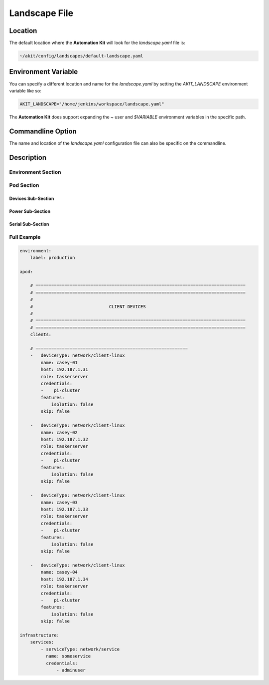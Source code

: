 .. _03-01-landscape-file:

**************
Landscape File
**************

Location
========
The default location where the **Automation Kit** will look for the *landscape.yaml* file
is:

.. code-block:: text

    ~/akit/config/landscapes/default-landscape.yaml


Environment Variable
====================
You can specify a different location and name for the *landscape.yaml* by setting the
*AKIT_LANDSCAPE* environment variable like so:

.. code-block:: bash

    AKIT_LANDSCAPE="/home/jenkins/workspace/landscape.yaml"

The **Automation Kit** does support expanding the *~* user and *$VARIABLE* environment
variables in the specific path.


Commandline Option
==================
The name and location of the *landscape.yaml* configuration file can also be specific
on the commandline.


Description
===========

Environment Section
-------------------


Pod Section
-----------

Devices Sub-Section
+++++++++++++++++++

Power Sub-Section
+++++++++++++++++

Serial Sub-Section
++++++++++++++++++


Full Example
------------

.. code:: yaml

    environment:
        label: production
    
    apod:
    
        # ================================================================================
        # ================================================================================
        #
        #                             CLIENT DEVICES
        #
        # ================================================================================
        # ================================================================================
        clients:
    
        # ==========================================================
        -   deviceType: network/client-linux
            name: casey-01
            host: 192.187.1.31
            role: taskerserver
            credentials:
            -    pi-cluster
            features:
                isolation: false
            skip: false
    
        -   deviceType: network/client-linux
            name: casey-02
            host: 192.187.1.32
            role: taskerserver
            credentials:
            -    pi-cluster
            features:
                isolation: false
            skip: false
    
        -   deviceType: network/client-linux
            name: casey-03
            host: 192.187.1.33
            role: taskerserver
            credentials:
            -    pi-cluster
            features:
                isolation: false
            skip: false
        
        -   deviceType: network/client-linux
            name: casey-04
            host: 192.187.1.34
            role: taskerserver
            credentials:
            -    pi-cluster
            features:
                isolation: false
            skip: false
    
    infrastructure:
        services:
            - serviceType: network/service
              name: someservice
              credentials:
                  - adminuser



